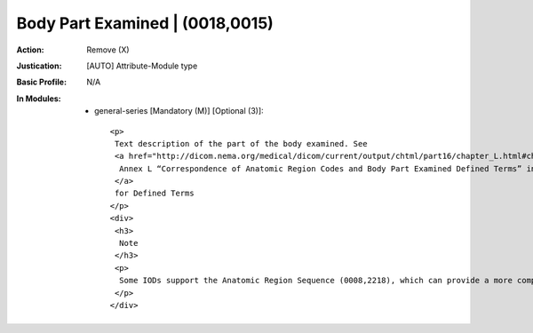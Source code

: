 --------------------------------
Body Part Examined | (0018,0015)
--------------------------------
:Action: Remove (X)
:Justication: [AUTO] Attribute-Module type
:Basic Profile: N/A
:In Modules:
   - general-series [Mandatory (M)] [Optional (3)]::

       <p>
        Text description of the part of the body examined. See
        <a href="http://dicom.nema.org/medical/dicom/current/output/chtml/part16/chapter_L.html#chapter_L" target="_blank">
         Annex L “Correspondence of Anatomic Region Codes and Body Part Examined Defined Terms” in PS3.16
        </a>
        for Defined Terms
       </p>
       <div>
        <h3>
         Note
        </h3>
        <p>
         Some IODs support the Anatomic Region Sequence (0008,2218), which can provide a more comprehensive mechanism for specifying the body part being examined.
        </p>
       </div>
